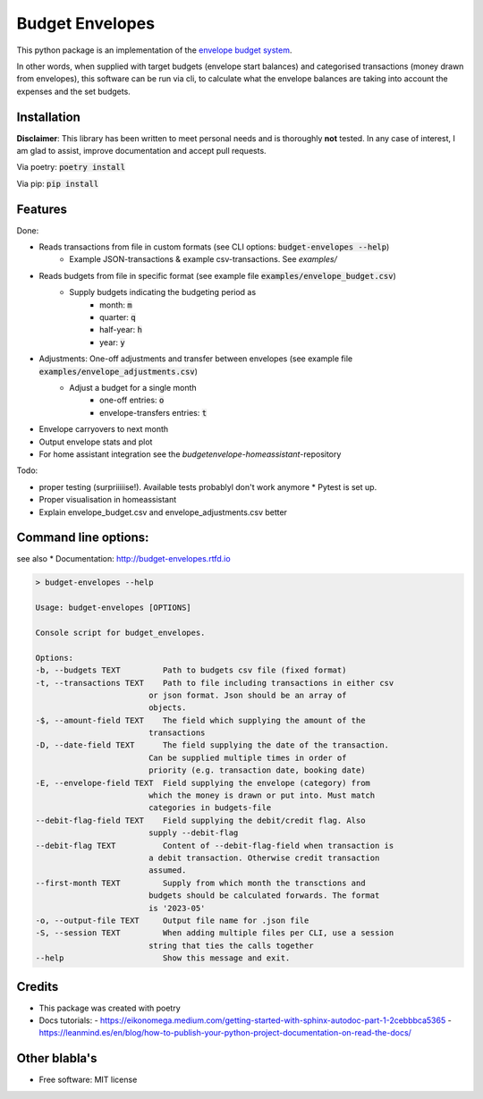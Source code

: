 ================
Budget Envelopes
================


This python package is an implementation of the `envelope budget system`_.

.. _envelope budget system: https://letmegooglethat.com/?q=envelope+budget+system

In other words, when supplied with target budgets (envelope start balances) and 
categorised transactions (money drawn from envelopes), this software can be run via cli, to 
calculate what the envelope balances are taking into account the expenses and the set budgets.


Installation
-------------

**Disclaimer**: This library has been written to meet personal needs and is 
thoroughly **not** tested. In any case of interest, I am glad to assist, improve documentation and accept pull requests.

Via poetry: :code:`poetry install`

Via pip: :code:`pip install`

Features
--------

Done:

* Reads transactions from file in custom formats (see CLI options: :code:`budget-envelopes --help`)
   * Example JSON-transactions & example csv-transactions. See `examples/`
* Reads budgets from file in specific format (see example file :code:`examples/envelope_budget.csv`)
   * Supply budgets indicating the budgeting period as 
      * month: :code:`m`
      * quarter: :code:`q`
      * half-year: :code:`h`
      * year:  :code:`y`
* Adjustments: One-off adjustments and transfer between envelopes (see example file :code:`examples/envelope_adjustments.csv`)
   * Adjust a budget for a single month 
      * one-off entries: :code:`o`
      * envelope-transfers entries: :code:`t`
* Envelope carryovers to next month
* Output envelope stats and plot
* For home assistant integration see the `budgetenvelope-homeassistant`-repository

Todo:

* proper testing (surpriiiiise!). Available tests probablyl don't work anymore
  * Pytest is set up.
* Proper visualisation in homeassistant
* Explain envelope_budget.csv and envelope_adjustments.csv better  

Command line options:
--------------------------------

see also * Documentation: http://budget-envelopes.rtfd.io

.. image:: https://readthedocs.org/projects/budget-envelopes/badge/?version=latest
        :target: https://budget-envelopes.readthedocs.io/en/latest/?version=latest
        :alt: Documentation Status

.. code-block:: bash

        > budget-envelopes --help
        
        Usage: budget-envelopes [OPTIONS]

        Console script for budget_envelopes.

        Options:
        -b, --budgets TEXT         Path to budgets csv file (fixed format)
        -t, --transactions TEXT    Path to file including transactions in either csv
                                or json format. Json should be an array of
                                objects.
        -$, --amount-field TEXT    The field which supplying the amount of the
                                transactions
        -D, --date-field TEXT      The field supplying the date of the transaction.
                                Can be supplied multiple times in order of
                                priority (e.g. transaction date, booking date)
        -E, --envelope-field TEXT  Field supplying the envelope (category) from
                                which the money is drawn or put into. Must match
                                categories in budgets-file
        --debit-flag-field TEXT    Field supplying the debit/credit flag. Also
                                supply --debit-flag
        --debit-flag TEXT          Content of --debit-flag-field when transaction is
                                a debit transaction. Otherwise credit transaction
                                assumed.
        --first-month TEXT         Supply from which month the transctions and
                                budgets should be calculated forwards. The format
                                is '2023-05'
        -o, --output-file TEXT     Output file name for .json file
        -S, --session TEXT         When adding multiple files per CLI, use a session
                                string that ties the calls together
        --help                     Show this message and exit.




Credits
-------

- This package was created with poetry
- Docs tutorials: 
  - https://eikonomega.medium.com/getting-started-with-sphinx-autodoc-part-1-2cebbbca5365
  - https://leanmind.es/en/blog/how-to-publish-your-python-project-documentation-on-read-the-docs/


Other blabla's
---------------

.. image:: https://img.shields.io/pypi/v/budget_envelopes.svg
        :target: https://pypi.python.org/pypi/budget_envelopes

.. image:: https://img.shields.io/travis/mpschr/budget_envelopes.svg
        :target: https://travis-ci.com/mpschr/budget_envelopes



* Free software: MIT license
